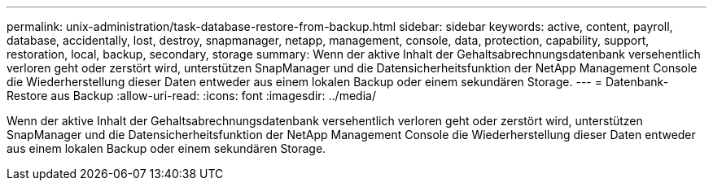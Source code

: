 ---
permalink: unix-administration/task-database-restore-from-backup.html 
sidebar: sidebar 
keywords: active, content, payroll, database, accidentally, lost, destroy, snapmanager, netapp, management, console, data, protection, capability, support, restoration, local, backup, secondary, storage 
summary: Wenn der aktive Inhalt der Gehaltsabrechnungsdatenbank versehentlich verloren geht oder zerstört wird, unterstützen SnapManager und die Datensicherheitsfunktion der NetApp Management Console die Wiederherstellung dieser Daten entweder aus einem lokalen Backup oder einem sekundären Storage. 
---
= Datenbank-Restore aus Backup
:allow-uri-read: 
:icons: font
:imagesdir: ../media/


[role="lead"]
Wenn der aktive Inhalt der Gehaltsabrechnungsdatenbank versehentlich verloren geht oder zerstört wird, unterstützen SnapManager und die Datensicherheitsfunktion der NetApp Management Console die Wiederherstellung dieser Daten entweder aus einem lokalen Backup oder einem sekundären Storage.

